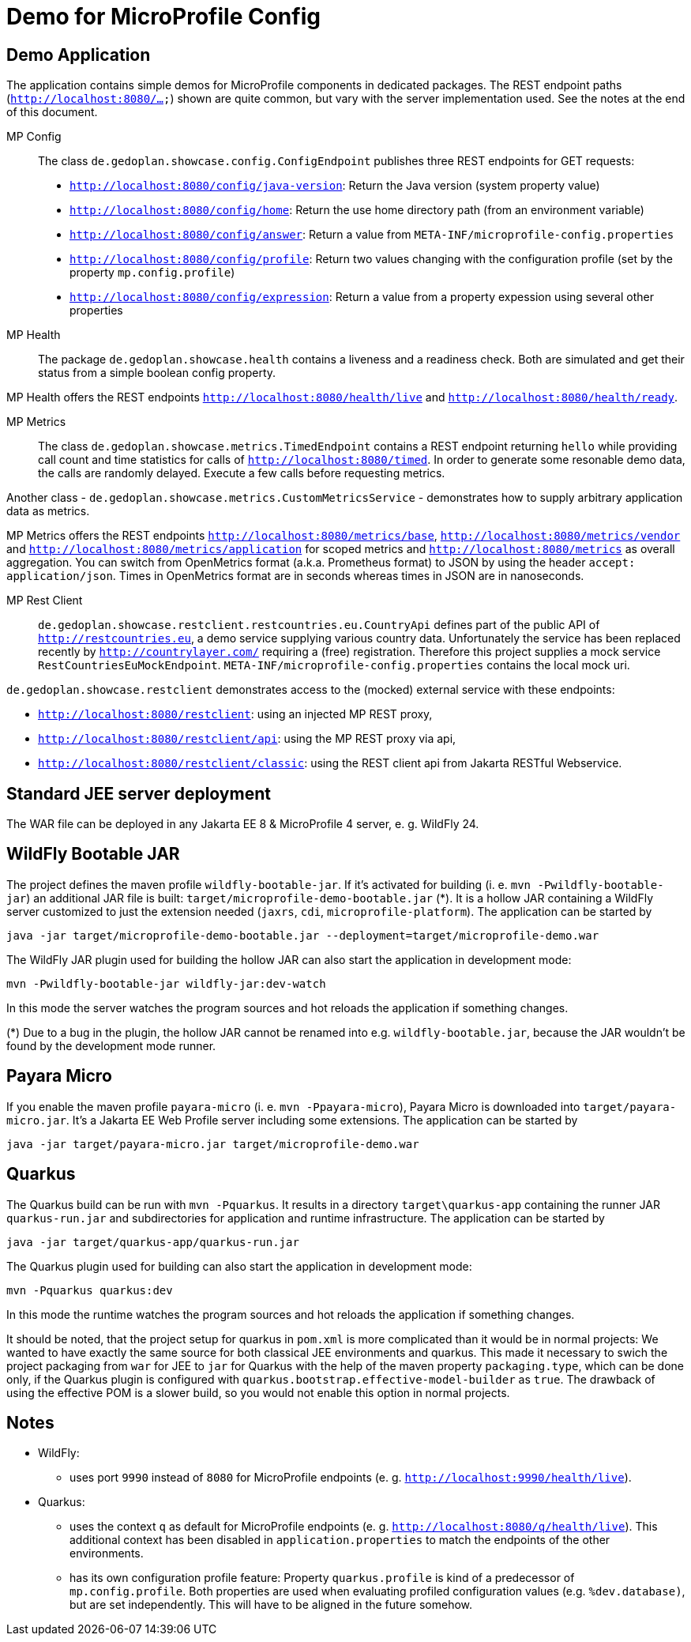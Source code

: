 = Demo for MicroProfile Config

== Demo Application

The application contains simple demos for MicroProfile components in dedicated packages.
The REST endpoint paths (`http://localhost:8080/...`) shown are quite common, but vary with the server implementation used. See the notes at the end of this document.

MP Config::

The class `de.gedoplan.showcase.config.ConfigEndpoint` publishes three REST endpoints for GET requests:

* `http://localhost:8080/config/java-version`: Return the Java version (system property value)
* `http://localhost:8080/config/home`: Return the use home directory path (from an environment variable)
* `http://localhost:8080/config/answer`: Return a value from `META-INF/microprofile-config.properties`
* `http://localhost:8080/config/profile`: Return two values changing with the configuration profile (set by the property `mp.config.profile`)
* `http://localhost:8080/config/expression`: Return a value from a property expession using several other properties

MP Health::

The package `de.gedoplan.showcase.health` contains a liveness and a readiness check. Both are simulated and get their status from a simple boolean config property.

MP Health offers the REST endpoints `http://localhost:8080/health/live` and `http://localhost:8080/health/ready`.

MP Metrics::

The class `de.gedoplan.showcase.metrics.TimedEndpoint` contains a REST endpoint returning `hello` while providing call count and time statistics for calls of `http://localhost:8080/timed`. In order to generate some resonable demo data, the calls are randomly delayed. Execute a few calls before requesting metrics.

Another class - `de.gedoplan.showcase.metrics.CustomMetricsService` - demonstrates how to supply arbitrary application data as metrics.

MP Metrics offers the REST endpoints `http://localhost:8080/metrics/base`, `http://localhost:8080/metrics/vendor` and `http://localhost:8080/metrics/application` for scoped metrics and `http://localhost:8080/metrics` as overall aggregation.
You can switch from OpenMetrics format (a.k.a. Prometheus format) to JSON by using the header `accept: application/json`.
Times in OpenMetrics format are in seconds whereas times in JSON are in nanoseconds.

MP Rest Client::

`de.gedoplan.showcase.restclient.restcountries.eu.CountryApi` defines part of the public API of `http://restcountries.eu`, a demo service supplying various country data. Unfortunately the service has been replaced recently by `http://countrylayer.com/` requiring a (free) registration. Therefore this project supplies a mock service `RestCountriesEuMockEndpoint`. `META-INF/microprofile-config.properties` contains the local mock uri.

`de.gedoplan.showcase.restclient` demonstrates access to the (mocked) external service with these endpoints:

* `http://localhost:8080/restclient`: using an injected MP REST proxy,
* `http://localhost:8080/restclient/api`: using the MP REST proxy via api,
* `http://localhost:8080/restclient/classic`: using the REST client api from Jakarta RESTful Webservice.

== Standard JEE server deployment

The WAR file can be deployed in any Jakarta EE 8 & MicroProfile 4 server, e. g. WildFly 24.

== WildFly Bootable JAR

The project defines the maven profile `wildfly-bootable-jar`. If it's activated for building (i. e. `mvn -Pwildfly-bootable-jar`) an additional JAR file is built: `target/microprofile-demo-bootable.jar` (*). It is a hollow JAR containing a WildFly server customized to just the extension needed (`jaxrs`, `cdi`, `microprofile-platform`). The application can be started by

`java -jar target/microprofile-demo-bootable.jar --deployment=target/microprofile-demo.war`

The WildFly JAR plugin used for building the hollow JAR can also start the application in development mode:

`mvn -Pwildfly-bootable-jar wildfly-jar:dev-watch`

In this mode the server watches the program sources and hot reloads the application if something changes.

(*) Due to a bug in the plugin, the hollow JAR cannot be renamed into e.g. `wildfly-bootable.jar`, because the JAR wouldn't be found by the development mode runner.

== Payara Micro

If you enable the maven profile `payara-micro` (i. e. `mvn -Ppayara-micro`), Payara Micro is downloaded into `target/payara-micro.jar`. It's a Jakarta EE Web Profile server including some extensions. The application can be started by

`java -jar target/payara-micro.jar target/microprofile-demo.war`

== Quarkus

The Quarkus build can be run with `mvn -Pquarkus`. It results in a directory `target\quarkus-app` containing the runner JAR `quarkus-run.jar` and subdirectories for application and runtime infrastructure. The application can be started by

`java -jar target/quarkus-app/quarkus-run.jar`

The Quarkus plugin used for building can also start the application in development mode:

`mvn -Pquarkus quarkus:dev`

In this mode the runtime watches the program sources and hot reloads the application if something changes.

It should be noted, that the project setup for quarkus in `pom.xml` is more complicated than it would be in normal projects: We wanted to have exactly the same source for both classical JEE environments and quarkus. This made it necessary to swich the project packaging from `war` for JEE to `jar` for Quarkus with the help of the maven property `packaging.type`, which can be done only, if the Quarkus plugin is configured with `quarkus.bootstrap.effective-model-builder` as `true`. The drawback of using the effective POM is a slower build, so you would not enable this option in normal projects.

== Notes

* WildFly:
** uses port `9990` instead of `8080` for MicroProfile endpoints (e. g. `http://localhost:9990/health/live`).

* Quarkus:
** uses the context `q` as default for MicroProfile endpoints (e. g. `http://localhost:8080/q/health/live`). 
This additional context has been disabled in `application.properties` to match the endpoints of the other environments.
** has its own configuration profile feature: Property `quarkus.profile` is kind of a predecessor of `mp.config.profile`. Both properties are used when evaluating profiled configuration values (e.g. `%dev.database)`, but are set independently. This will have to be aligned in the future somehow.

